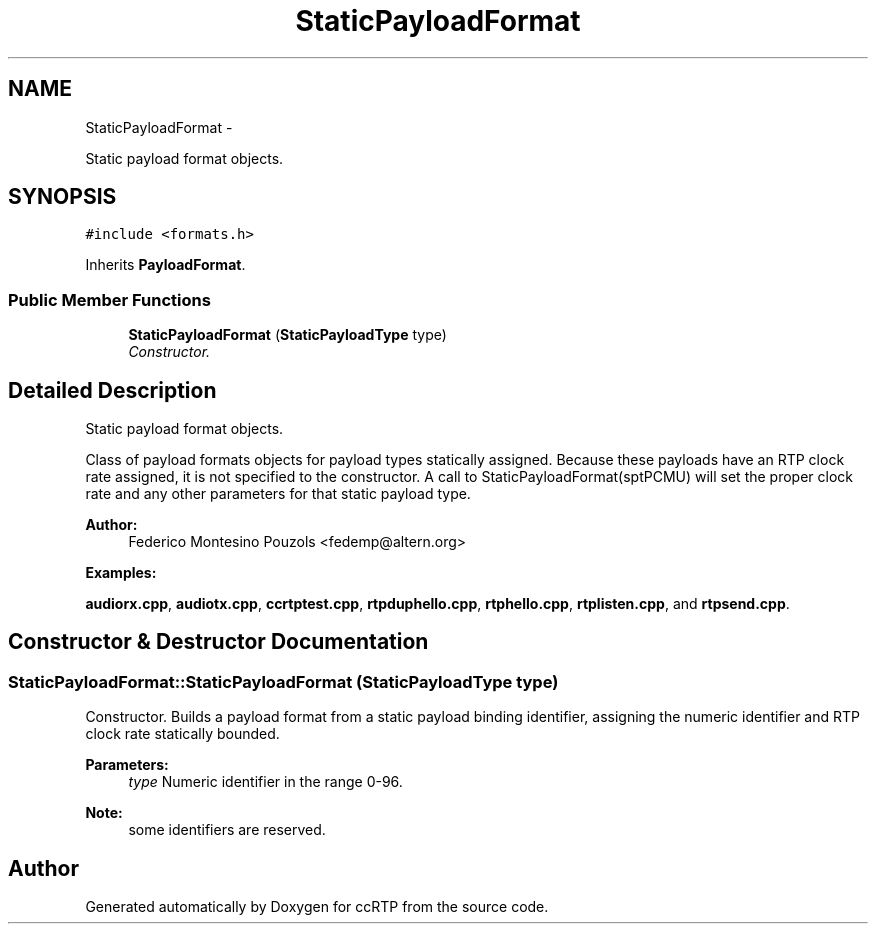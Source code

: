.TH "StaticPayloadFormat" 3 "21 Sep 2010" "ccRTP" \" -*- nroff -*-
.ad l
.nh
.SH NAME
StaticPayloadFormat \- 
.PP
Static payload format objects.  

.SH SYNOPSIS
.br
.PP
.PP
\fC#include <formats.h>\fP
.PP
Inherits \fBPayloadFormat\fP.
.SS "Public Member Functions"

.in +1c
.ti -1c
.RI "\fBStaticPayloadFormat\fP (\fBStaticPayloadType\fP type)"
.br
.RI "\fIConstructor. \fP"
.in -1c
.SH "Detailed Description"
.PP 
Static payload format objects. 

Class of payload formats objects for payload types statically assigned. Because these payloads have an RTP clock rate assigned, it is not specified to the constructor. A call to StaticPayloadFormat(sptPCMU) will set the proper clock rate and any other parameters for that static payload type.
.PP
\fBAuthor:\fP
.RS 4
Federico Montesino Pouzols <fedemp@altern.org> 
.RE
.PP

.PP
\fBExamples: \fP
.in +1c
.PP
\fBaudiorx.cpp\fP, \fBaudiotx.cpp\fP, \fBccrtptest.cpp\fP, \fBrtpduphello.cpp\fP, \fBrtphello.cpp\fP, \fBrtplisten.cpp\fP, and \fBrtpsend.cpp\fP.
.SH "Constructor & Destructor Documentation"
.PP 
.SS "StaticPayloadFormat::StaticPayloadFormat (\fBStaticPayloadType\fP type)"
.PP
Constructor. Builds a payload format from a static payload binding identifier, assigning the numeric identifier and RTP clock rate statically bounded.
.PP
\fBParameters:\fP
.RS 4
\fItype\fP Numeric identifier in the range 0-96. 
.RE
.PP
\fBNote:\fP
.RS 4
some identifiers are reserved. 
.RE
.PP


.SH "Author"
.PP 
Generated automatically by Doxygen for ccRTP from the source code.
